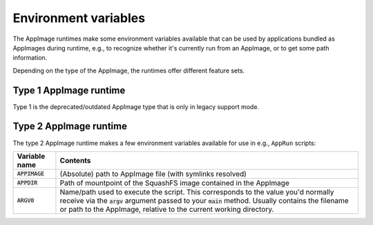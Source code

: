 .. ref: env_vars

Environment variables
=====================

The AppImage runtimes make some environment variables available that can be used by applications bundled as AppImages
during runtime, e.g., to recognize whether it's currently run from an AppImage, or to get some path information.

Depending on the type of the AppImage, the runtimes offer different feature sets.


Type 1 AppImage runtime
-----------------------

Type 1 is the deprecated/outdated AppImage type that is only in legacy support mode.

.. todo::
   Check whether there are any environment variables and document them here



Type 2 AppImage runtime
-----------------------

The type 2 AppImage runtime makes a few environment variables available for use in e.g., ``AppRun`` scripts:

+------------------+--------------------------------------------------------------------------------------------------+
| Variable name    | Contents                                                                                         |
|                  |                                                                                                  |
+==================+==================================================================================================+
| :code:`APPIMAGE` | (Absolute) path to AppImage file (with symlinks resolved)                                        |
|                  |                                                                                                  |
+------------------+--------------------------------------------------------------------------------------------------+
| :code:`APPDIR`   | Path of mountpoint of the SquashFS image contained in the AppImage                               |
|                  |                                                                                                  |
+------------------+--------------------------------------------------------------------------------------------------+
| :code:`ARGV0`    | Name/path used to execute the script. This corresponds to the value you'd normally receive via   |
|                  | the :code:`argv` argument passed to your :code:`main` method.                                    |
|                  | Usually contains the filename or path to the AppImage, relative to the current working           |
|                  | directory.                                                                                       |
|                  |                                                                                                  |
+------------------+--------------------------------------------------------------------------------------------------+
